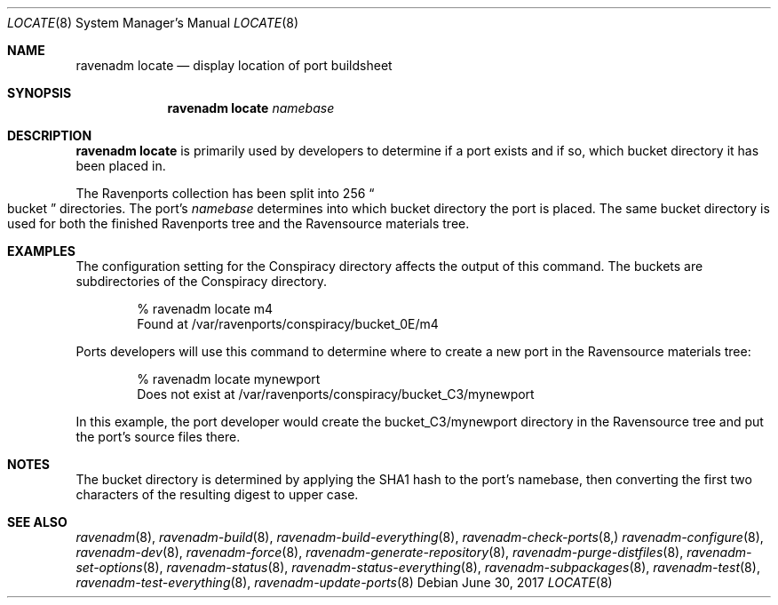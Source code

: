.Dd June 30, 2017
.Dt LOCATE 8
.Os
.Sh NAME
.Nm "ravenadm locate"
.Nd display location of port buildsheet
.Sh SYNOPSIS
.Nm
.Ar namebase
.Sh DESCRIPTION
.Nm
is primarily used by developers to determine if a port exists and if so,
which bucket directory it has been placed in.
.Pp
The Ravenports collection has been split into 256
.Do
bucket
.Dc
directories.  The port's
.Em namebase
determines into which bucket directory the port is placed.  The same
bucket directory is used for both the finished Ravenports tree and the
Ravensource materials tree.
.Sh EXAMPLES
The configuration setting for the Conspiracy directory affects the output of
this command.  The buckets are subdirectories of the Conspiracy directory.
.Bd -literal -offset indent
% ravenadm locate m4
Found at /var/ravenports/conspiracy/bucket_0E/m4
.Ed
.Pp
Ports developers will use this command to determine where to create a new
port in the Ravensource materials tree:
.Bd -literal -offset indent
% ravenadm locate mynewport
Does not exist at /var/ravenports/conspiracy/bucket_C3/mynewport
.Ed
.Pp
In this example, the port developer would create the bucket_C3/mynewport
directory in the Ravensource tree and put the port's source files there.
.Sh NOTES
The bucket directory is determined by applying the SHA1 hash to the port's
namebase, then converting the first two characters of the resulting digest
to upper case.
.Sh SEE ALSO
.Xr ravenadm 8 ,
.Xr ravenadm-build 8 ,
.Xr ravenadm-build-everything 8 ,
.Xr ravenadm-check-ports 8,
.Xr ravenadm-configure 8 ,
.Xr ravenadm-dev 8 ,
.Xr ravenadm-force 8 ,
.Xr ravenadm-generate-repository 8 ,
.Xr ravenadm-purge-distfiles 8 ,
.Xr ravenadm-set-options 8 ,
.Xr ravenadm-status 8 ,
.Xr ravenadm-status-everything 8 ,
.Xr ravenadm-subpackages 8 ,
.Xr ravenadm-test 8 ,
.Xr ravenadm-test-everything 8 ,
.Xr ravenadm-update-ports 8
